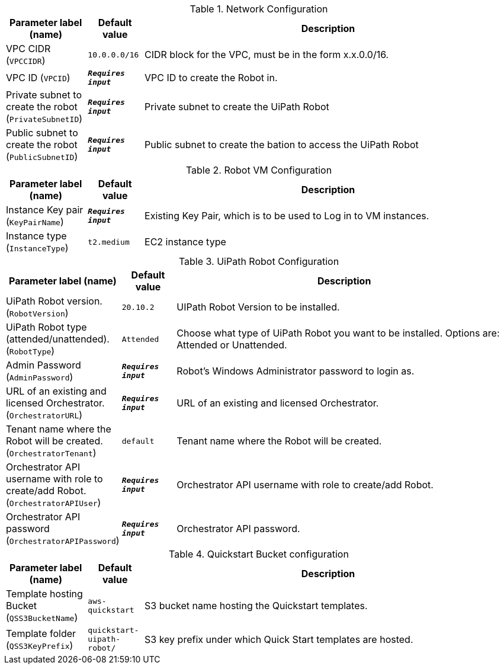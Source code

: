 
.Network Configuration
[width="100%",cols="16%,11%,73%",options="header",]
|===
|Parameter label (name) |Default value|Description|VPC CIDR
(`VPCCIDR`)|`10.0.0.0/16`|CIDR block for the VPC, must be in the form x.x.0.0/16.|VPC ID
(`VPCID`)|`**__Requires input__**`|VPC ID to create the Robot in.|Private subnet to create the robot
(`PrivateSubnetID`)|`**__Requires input__**`|Private subnet to create the UiPath Robot|Public subnet to create the robot
(`PublicSubnetID`)|`**__Requires input__**`|Public subnet to create the bation to access the UiPath Robot
|===
.Robot VM Configuration
[width="100%",cols="16%,11%,73%",options="header",]
|===
|Parameter label (name) |Default value|Description|Instance Key pair
(`KeyPairName`)|`**__Requires input__**`|Existing Key Pair, which is to be used to Log in to VM instances.|Instance type
(`InstanceType`)|`t2.medium`|EC2 instance type
|===
.UiPath Robot Configuration
[width="100%",cols="16%,11%,73%",options="header",]
|===
|Parameter label (name) |Default value|Description|UiPath Robot version.
(`RobotVersion`)|`20.10.2`|UIPath Robot Version to be installed.|UiPath Robot type (attended/unattended).
(`RobotType`)|`Attended`|Choose what type of UiPath Robot you want to be installed. Options are: Attended or Unattended.|Admin Password
(`AdminPassword`)|`**__Requires input__**`|Robot's Windows Administrator password to login as.|URL of an existing and licensed Orchestrator.
(`OrchestratorURL`)|`**__Requires input__**`|URL of an existing and licensed Orchestrator.|Tenant name where the Robot will be created.
(`OrchestratorTenant`)|`default`|Tenant name where the Robot will be created.|Orchestrator API username with role to create/add Robot.
(`OrchestratorAPIUser`)|`**__Requires input__**`|Orchestrator API username with role to create/add Robot.|Orchestrator API password
(`OrchestratorAPIPassword`)|`**__Requires input__**`|Orchestrator API password.
|===
.Quickstart Bucket configuration
[width="100%",cols="16%,11%,73%",options="header",]
|===
|Parameter label (name) |Default value|Description|Template hosting Bucket
(`QSS3BucketName`)|`aws-quickstart`|S3 bucket name hosting the Quickstart templates.|Template folder
(`QSS3KeyPrefix`)|`quickstart-uipath-robot/`|S3 key prefix under which Quick Start templates are hosted.
|===
